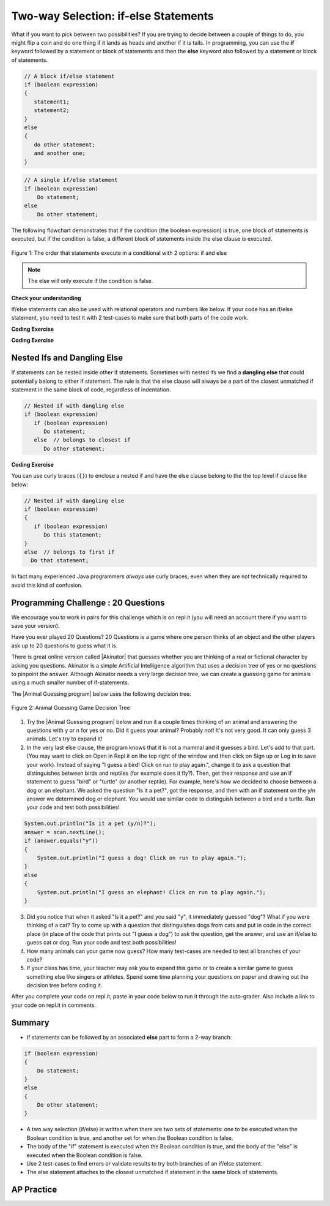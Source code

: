 .. qnum::
   :prefix: 3-3-
   :start: 1

.. |CodingEx| image:: ../../_static/codingExercise.png
    :width: 30px
    :align: middle
    :alt: coding exercise


.. |Exercise| image:: ../../_static/exercise.png
    :width: 35
    :align: middle
    :alt: exercise


.. |Groupwork| image:: ../../_static/groupwork.png
    :width: 35
    :align: middle
    :alt: groupwork

.. raw:: html

   <div class="unit-time">
     <svg xmlns="http://www.w3.org/2000/svg"
          width="16"
          height="16"
          fill="currentColor"
          class="bi
          bi-clock"
          viewBox="0 0 16 16">
       <path d="M8 3.5a.5.5 0 0 0-1 0V9a.5.5 0 0 0 .252.434l3.5 2a.5.5 0 0 0 .496-.868L8 8.71V3.5z"/>
       <path d="M8 16A8 8 0 1 0 8 0a8 8 0 0 0 0 16zm7-8A7 7 0 1 1 1 8a7 7 0 0 1 14 0z"/>
     </svg> Time estimate: 90 min.
   </div>

Two-way Selection: if-else Statements
======================================

What if you want to pick between two possibilities?  If you are trying to decide between a couple of things to do, you might flip a coin and do one thing if it lands as heads and another if it is tails.  In programming, you can use the **if** keyword followed by a statement or block of statements and then the **else** keyword also followed by a statement or block of statements.


.. code-block:: java

    // A block if/else statement
    if (boolean expression)
    {
       statement1;
       statement2;
    }
    else
    {
       do other statement;
       and another one;
    }

.. code-block:: java

    // A single if/else statement
    if (boolean expression)
        Do statement;
    else
        Do other statement;

The following flowchart demonstrates that if the condition (the boolean expression) is true, one block of statements is executed, but if the condition is false, a different block of statements inside the else clause is executed.

.. figure:: Figures/Condition-two.png
    :width: 350px
    :align: center
    :figclass: align-center

    Figure 1: The order that statements execute in a conditional with 2 options: if and else

.. note::

   The else will only execute if the condition is false.




.. activecode:: lccb2
   :language: java
   :autograde: unittest

   Try the following code. If ``isHeads`` is true it will print ``Let's go to the game`` and then ``after conditional``.
   ~~~~
   public class Test2
   {
       public static void main(String[] args)
       {
           boolean isHeads = true;
           if (isHeads)
           {
               System.out.println("Let's go to the game");
           }
           else
           {
               System.out.println("Let's watch a movie");
           }
           System.out.println("after conditional");
       }
   }

   ====
   import static org.junit.Assert.*;

   import org.junit.*;

   import java.io.*;

   public class RunestoneTests extends CodeTestHelper
   {
       @Test
       public void testMain() throws IOException
       {
           String output = getMethodOutput("main");
           String expect = "Let's go to the game\nafter conditional";

           boolean passed = getResults(expect, output, "Expected output from main", true);
           assertTrue(passed);
       }
   }

|Exercise| **Check your understanding**

.. fillintheblank:: 3_3_1_falseElse

   Try changing the code above to ``boolean isHeads = false;``.  What line will be printed before the ``after conditional``?

   -    :^Let's watch a movie$: Correct.  If the boolean value is false, the statement following the else will execute
        :.*: Try it and see





If/else statements can also be used with relational operators and numbers like below. If your code has an if/else statement, you need to test it with 2 test-cases to make sure that both parts of the code work.

|CodingEx| **Coding Exercise**

.. activecode:: licenseifelse
   :language: java
   :autograde: unittest
   :practice: T

   Run the following code to see what it prints out when the variable age is set to the value 16. Change the variable age's value to 15 and then run it again to see the result of the print statement in the else part.
   Can you change the if-statement to indicate that you can get a license at age 15 instead of 16? Use 2 test cases for the value of age to test your code to see the results of both print statements.
   ~~~~
   public class DriversLicenseTest
   {
       public static void main(String[] args)
       {
           int age = 16;
           if (age >= 16)
           {
               System.out.println("You can get a driver's license in most states!");
           }
           else
           {
               System.out.println(
                       "Sorry, you need to be older to get a driver's license.");
           }
       }
   }

   ====
   import static org.junit.Assert.*;

   import org.junit.*;

   import java.io.*;

   public class RunestoneTests extends CodeTestHelper
   {
       @Test
       public void testCodeContains() throws IOException
       {
           String target = "age >= 15";
           boolean passed = checkCodeContains("check age >= 15", target);
           assertTrue(passed);
       }
   }

.. parsonsprob:: ifelseevenOdd
   :numbered: left
   :practice: T
   :adaptive:
   :noindent:

   The following program should print out "x is even" if the remainder of x divided by 2 is 0 and "x is odd" otherwise, but the code is mixed up.   Drag the blocks from the left and place them in the correct order on the right.  Click on Check Me to see if you are right.
   -----
   public class EvenOrOdd
   {
   =====
       public static void main(String[] args)
       {
       =====
           int x = 92;
           =====
           if (x % 2 == 0)
           =====
           {
               System.out.println("x is even");
           }
           =====
           else
           =====
           {
               System.out.println("x is odd");
           }
           =====
       }
       =====
   }


|CodingEx| **Coding Exercise**



.. activecode:: scoreifelse
   :language: java
   :autograde: unittest
   :practice: T

   Try the following code. Add an else statement to the if statement that prints out "Good job!" if the score is greater than 9. Change the value of score to test it. Can you change the boolean test to only print out "Good job" if the score is greater than 20?
   ~~~~
   public class ScoreTest
   {
       public static void main(String[] args)
       {
           int score = 8;
           if (score <= 9)
           {
               System.out.println("Try for a higher score!");
           }
       }
   }

   ====
   import static org.junit.Assert.*;

   import org.junit.*;

   import java.io.*;

   public class RunestoneTests extends CodeTestHelper
   {
       @Test
       public void testChangedCode()
       {
           String origCode =
                   "public class ScoreTest   {      public static void main(String[] args)      {     "
                       + "   int score = 8;        if (score <= 9)         {           "
                       + " System.out.println(\"Try for a higher score!\");        }      }} ";

           boolean changed = codeChanged(origCode);
           assertTrue(changed);
       }

       @Test
       public void testCodeContainsElse()
       {
           boolean ifCheck2 = checkCodeContains("else", "else");
           assertTrue(ifCheck2);
       }

       @Test
       public void testCodeContains20()
       {
           String target1 = removeSpaces("score <= 20");
           String target2 = removeSpaces("score > 20");

           String code = removeSpaces(getCode());

           boolean passed = code.contains(target1) || code.contains(target2);
           getResults("true", "" + passed, "Checking for score <= 20 or score > 20", passed);
           assertTrue(passed);
       }

       @Test
       public void testCodeChange1() throws Exception
       {
           String className = "Test1";

           String program = getCode();
           program = program.replace("ScoreTest", className).replace("public class", "class");
           program = program.replaceAll("= *[0-9]+;", "= 25;");

           String output = getMethodOutputChangedCode(program, className, "main");

           String expected = "Good job!";
           boolean passed = output.contains(expected);
           getResults(expected, output, "Checking output if score is 25", passed);
           assertTrue(passed);
       }

       @Test
       public void testCodeChange2() throws Exception
       {
           String className2 = "Test2";

           String program2 = getCode();
           program2 = program2.replace("ScoreTest", className2).replace("public class", "class");
           program2 = program2.replaceAll("= *[0-9]+;", "= 5;");

           String output2 = getMethodOutputChangedCode(program2, className2, "main");

           String expected2 = "Try for a higher score!";
           boolean passed2 = output2.contains(expected2);
           getResults(expected2, output2, "Checking output if score is 5", passed2);
           assertTrue(passed2);
       }
   }

Nested Ifs and Dangling Else
----------------------------

If statements can be nested inside other if statements.
Sometimes with nested ifs we find a **dangling else** that could potentially belong to either if statement.
The rule is that the else clause will always be a part of the closest unmatched if statement in the same block of code, regardless of indentation.

.. code-block:: java

    // Nested if with dangling else
    if (boolean expression)
       if (boolean expression)
          Do statement;
       else  // belongs to closest if
          Do other statement;


|CodingEx| **Coding Exercise**



.. activecode:: danglingelse
   :language: java
   :autograde: unittest
   :practice: T

   Try the following code with a dangling else. Notice that the indentation does not matter to the compiler (but you should make it your habit to use good indentation just as a best practice). How could you get the else to belong to the first if statement?
   ~~~~
   public class DanglingElseTest
   {
       public static void main(String[] args)
       {
           boolean sunny = true;
           boolean hot = false;
           if (sunny)
               if (hot) 
                  System.out.println("Head for the beach!");
             else // Which if is else attached to??
               System.out.println("Bring your umbrella!");
       }
   }

   ====
    import static org.junit.Assert.*;

    import org.junit.*;

    import java.io.*;

    public class RunestoneTests extends CodeTestHelper
    {
        /*
        @Test
        public void testCodeChange1() throws Exception
        {
            String className = "Test1";

            String program = getCode();
            program = program.replace("DangleElse", className).replace("public class", "class");
            program = program.replaceAll("sunny = true;", "sunny = false;");

            String output = getMethodOutputChangedCode(program, className, "main");

            String expected = "Bring your umbrella!";
            boolean passed = output.contains(expected);
            getResults(expected, output, "Checking output if sunny is false", passed);
            assertTrue(passed);
        }

        @Test
        public void testCodeChange2() throws Exception
        {
            String className = "Test2";

            String program = getCode();
            program = program.replace("DangleElse", className).replace("public class", "class");
            program = program.replaceAll("hot = false", "hot = true");

            String output = getMethodOutputChangedCode(program, className, "main");

            String expected = "Head for the beach!";
            boolean passed = output.contains(expected);
            getResults(expected, output, "Checking output if hot is true", passed);
            assertTrue(passed);
        }

        @Test
        public void testCodeChange3() throws Exception
        {
            String className = "Test3";

            String program = getCode();
            program = program.replace("DangleElse", className).replace("public class", "class");
            program = program.replaceAll("hot = false", "hot = true");
            program = program.replaceAll("sunny = true;", "sunny = false;");

            String output = getMethodOutputChangedCode(program, className, "main");

            String expected = "Bring your umbrella!";
            boolean passed = output.contains(expected);
            getResults(expected, output, "Checking output if sunny is false and hot is true", passed);
            assertTrue(passed);
        }
        */

        @Test
        public void testMain() throws IOException
        {
            String output = getMethodOutput("main");
            String expect = "";
            boolean passed =
                    getResults(expect, output, "Expected output from main (no output if correct)");
            assertTrue(passed);
        }
    }

You can use curly braces (``{}``) to enclose a nested if and have the else clause belong to the the top level if clause like below:

.. code-block:: java

    // Nested if with dangling else
    if (boolean expression)
    {
       if (boolean expression)
          Do this statement;
    }
    else  // belongs to first if
      Do that statement;

In fact many experienced Java programmers `always` use curly braces, even when
they are not technically required to avoid this kind of confusion.

|Groupwork| Programming Challenge : 20 Questions
------------------------------------------------

.. image:: Figures/questionmark.jpg
    :width: 100
    :align: left


.. |Akinator| raw:: html

   <a href="https://en.akinator.com/" style="text-decoration:underline" target="_blank">Akinator</a>

We encourage you to work in pairs for this challenge which is on repl.it (you will need an account there if you want to save your version).

Have you ever played 20 Questions? 20 Questions is a game where one person thinks of an object and the other players ask up to 20 questions to guess what it is.

There is great online version called |Akinator| that guesses whether you are thinking of a real or fictional character by asking you questions. Akinator is a simple Artificial Intelligence algorithm that uses a decision tree of yes or no questions to pinpoint the answer.
Although Akinator needs a very large decision tree, we can create a  guessing game for animals using a much smaller number of if-statements.

The |Animal Guessing program| below uses the following decision tree:

.. figure:: Figures/decision-tree.png
    :width: 300px
    :align: center
    :figclass: align-center

    Figure 2: Animal Guessing Game Decision Tree

.. |Animal Guessing program| raw:: html

    <a href="https://firewalledreplit.com/@BerylHoffman/GuessAnimal#Main.java" target="_blank" style="text-decoration:underline">Animal Guessing program</a>

1. Try the |Animal Guessing program| below and run it a couple times thinking of an animal and answering the questions with y or n for yes or no. Did it guess your animal? Probably not! It's not very good. It can only guess 3 animals. Let's try to expand it!

2. In the very last else clause, the program knows that it is not a mammal and it guesses a bird. Let's add to that part. (You may want to click on Open in Repl.it on the top right of the window and then click on Sign up or Log in to save your work). Instead of saying "I guess a bird! Click on run to play again.", change it to ask a question that distinguishes between birds and reptiles (for example does it fly?). Then, get their response and use an if statement to guess "bird" or "turtle" (or another reptile). For example, here's how we decided to choose between a dog or an elephant. We asked the question "Is it a pet?", got the response, and then with an if statement on the y/n answer we determined dog or elephant. You would use similar code to distinguish between a bird and a turtle. Run your code and test both possibilities!

.. code-block:: java

   System.out.println("Is it a pet (y/n)?");
   answer = scan.nextLine();
   if (answer.equals("y"))
   {
       System.out.println("I guess a dog! Click on run to play again.");
   }
   else
   {
       System.out.println("I guess an elephant! Click on run to play again.");
   }

3. Did you notice that when it asked "Is it a pet?" and you said "y", it immediately guessed "dog"? What if you were thinking of a cat? Try to come up with a question that distinguishes dogs from cats and put in code in the correct place (in place of the code that prints out "I guess a dog") to ask the question, get the answer, and use an if/else to guess cat or dog. Run your code and test both possibilities!

4. How many animals can your game now guess? How many test-cases are needed to test all branches of your code?

5. If your class has time, your teacher may ask you to expand this game or to create a similar game to guess something else like singers or athletes. Spend some time planning your questions on paper and drawing out the decision tree before coding it.

.. raw:: html

    <iframe height="650px" width="100%" style="max-width:90%; margin-left:5%" src="https://firewalledreplit.com/@BerylHoffman/GuessAnimal?lite=true#Main.java" scrolling="no" frameborder="no" allowtransparency="true" allowfullscreen="true" sandbox="allow-forms allow-pointer-lock allow-popups allow-same-origin allow-scripts allow-modals"></iframe>

After you complete your code on repl.it, paste in your code below to run it through the auto-grader. Also include a link to your code on repl.it in comments.

.. activecode:: challenge3-3-IfElse-20Questions-autograde
  :language: java
  :autograde: unittest

  Copy and paste your code from your repl.it and run to see if it passes the autograder tests. Include the link to your repl.it code in comments. Note that this code will only run with the autograder's input and will not ask the user for input.
  ~~~~
    // Copy in your link to your code on repl.it here:
    // Copy in all of your code from repl.it below (include import and public class
    // Main)

  ====
  import static org.junit.Assert.*;

  import org.junit.*;

  import java.io.*;

  public class RunestoneTests extends CodeTestHelper
  {
      public RunestoneTests()
      {
          super("Main", input1.replaceAll(" ", "\n")); // Use in book
      }

      private static int goal = 5;

      private static String input1 = "y y y y y y y y y y y y y y y y y y y y y y y y y y";
      private static String input2 = "n n n n n n n n n n n n n n n n n n n n n n n n n n";
      private String output1, output2;

      @Test
      public void test1()
      {
          String input = input1.replaceAll(" ", "\n");
          String output = getMethodOutputWithInput("main", input);
          output1 = output;

          String[] lines = output.split("\n");

          boolean passed = lines.length >= goal;

          passed =
                  getResults(
                          goal + "+ lines",
                          "" + lines.length + " lines",
                          "Outputs at least " + goal + " lines",
                          passed);
          assertTrue(passed);
      }

      @Test
      public void test2()
      {
          String input = input2.replaceAll(" ", "\n");
          String output = getMethodOutputWithInput("main", input);
          output2 = output;

          if (output1 == null)
          {
              input = input1.replaceAll(" ", "\n");
              output1 = getMethodOutputWithInput("main", input);
          }

          boolean passed = !output1.equals(output2);

          passed =
                  getResults(
                          "true",
                          "" + passed,
                          "Outputs different results for different inputs",
                          passed);
          assertTrue(passed);
      }

      @Test
      public void test3()
      {
          String code = getCode();
          int num = countOccurences(code, "if");
          boolean passed = num >= 4;

          getResults("4+", "" + num, "Number of if statements", passed);
          assertTrue(passed);
      }

      @Test
      public void test4()
      {
          String code = getCode();
          int numIfs = countOccurences(code, "if");
          int numElse = countOccurences(code, "else");
          boolean passed = numIfs == numElse;

          getResults(numIfs + " & " + numIfs, numIfs + " & " + numElse, "Ifs & Elses Match", passed);
          assertTrue(passed);
      }

      @Test
      public void test5()
      {
          String code = getCode();
          int num = countOccurences(code, "scan.nextLine()");
          boolean passed = num >= 4;

          getResults("4+", "" + num, "Number of scan.nextLine()", passed);
          assertTrue(passed);
      }
  }

Summary
-------

- If statements can be followed by an associated **else** part to form a 2-way branch:

.. code-block:: java

    if (boolean expression)
    {
        Do statement;
    }
    else
    {
        Do other statement;
    }

- A two way selection (if/else) is written when there are two sets of statements: one to be executed when the Boolean condition is true, and another set for when the Boolean condition is false.

- The body of the "if" statement is executed when the Boolean condition is true, and the body of the "else" is executed when the Boolean condition is false.

- Use 2 test-cases to find errors or validate results to try both branches of an if/else statement.

- The else statement attaches to the closest unmatched if statement in the same block of statements.

AP Practice
------------

.. mchoice:: AP3-3-1
    :practice: T

    Consider the following code segment where a range of "High", "Middle", or "Low" is being determined
    where x is an int and a "High" is 80 and above, a "Middle" is between 50 - 79, and "Low" is below 50.

    .. code-block:: java

        if (x >= 80)
        {
           System.out.println("High");
        }

        if (x >= 50)
        {
          System.out.println("Middle");
        }
        else
        {
           System.out.println("Low");
        }

    Which of the following initializations for *x* will demonstrate that the code segment will not work as intended?

    - 80

      + This would print out both "High" and "Middle", showing that there is an error in the code. As you will see in the next lesson, one way to fix the code is to add another else in front of the second if.

    - 60

      - This would correctly print out "Middle".

    - 50

      - This would correctly print out "Middle".

    - 30

      - This would print out "Low" which is correct according to this problem description.

    - -10

      - This would print out "Low" which is correct according to this problem description.
